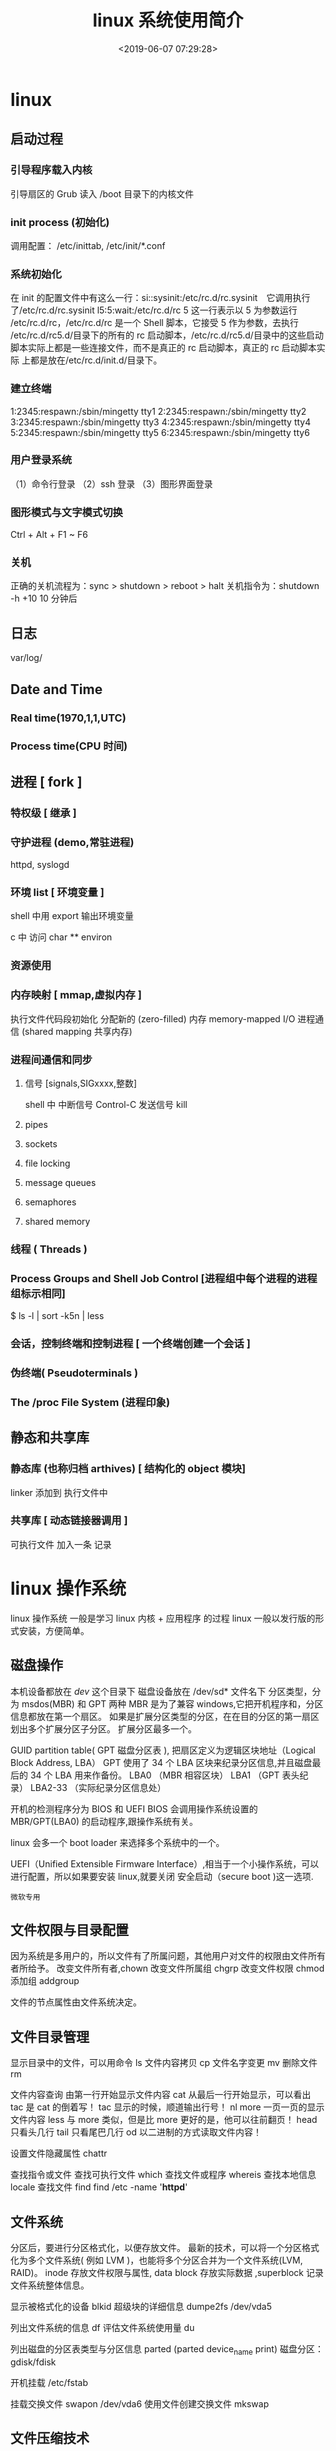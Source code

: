 #+TITLE: linux 系统使用简介
#+DESCRIPTION: linux 系统使用简介
#+TAGS: linux,os
#+CATEGORIES: 软件使用
#+DATE: <2019-06-07 07:29:28>

* linux
** 启动过程
*** 引导程序载入内核
    引导扇区的 Grub 读入 /boot 目录下的内核文件
*** init process  (初始化)
    调用配置： /etc/inittab, /etc/init/*.conf
*** 系统初始化
    在 init 的配置文件中有这么一行：si::sysinit:/etc/rc.d/rc.sysinit　它调用执行
    了/etc/rc.d/rc.sysinit l5:5:wait:/etc/rc.d/rc 5 这一行表示以 5 为参数运行
    /etc/rc.d/rc，/etc/rc.d/rc 是一个 Shell 脚本，它接受 5 作为参数，去执行
    /etc/rc.d/rc5.d/目录下的所有的 rc 启动脚本，/etc/rc.d/rc5.d/目录中的这些启动
    脚本实际上都是一些连接文件，而不是真正的 rc 启动脚本，真正的 rc 启动脚本实际
    上都是放在/etc/rc.d/init.d/目录下。
*** 建立终端 
    1:2345:respawn:/sbin/mingetty tty1
    2:2345:respawn:/sbin/mingetty tty2
    3:2345:respawn:/sbin/mingetty tty3
    4:2345:respawn:/sbin/mingetty tty4
    5:2345:respawn:/sbin/mingetty tty5
    6:2345:respawn:/sbin/mingetty tty6
*** 用户登录系统
    （1）命令行登录
    （2）ssh 登录
    （3）图形界面登录
*** 图形模式与文字模式切换
    Ctrl + Alt + F1 ~ F6
*** 关机
    正确的关机流程为：sync > shutdown > reboot > halt
    关机指令为：shutdown -h +10 10 分钟后
** 日志
    var/log/
** Date and Time
*** Real time(1970,1,1,UTC) 
*** Process time(CPU 时间)
** 进程 [ fork ]
*** 特权级 [ 继承 ]
*** 守护进程 (demo,常驻进程)
    httpd, syslogd
*** 环境 list [ 环境变量 ]
    shell 中用 export 输出环境变量
    
    c 中 
   访问  char ** environ
*** 资源使用
*** 内存映射 [ mmap,虚拟内存 ]
    执行文件代码段初始化    
    分配新的 (zero-filled) 内存
    memory-mapped I/O
    进程通信 (shared mapping 共享内存)
*** 进程间通信和同步
**** 信号 [signals,SIGxxxx,整数]
     shell 中   
     中断信号 Control-C
     发送信号 kill

**** pipes 
**** sockets
**** file locking
**** message queues
**** semaphores
**** shared memory
*** 线程 ( Threads )
*** Process Groups and Shell Job Control [进程组中每个进程的进程组标示相同]
    $ ls -l | sort -k5n | less
*** 会话，控制终端和控制进程 [ 一个终端创建一个会话 ]
*** 伪终端( Pseudoterminals )
*** The /proc File System (进程印象)

** 静态和共享库 
*** 静态库 (也称归档 arthives) [ 结构化的 object 模块] 
    linker  添加到 执行文件中
*** 共享库 [ 动态链接器调用 ]
    可执行文件  加入一条 记录
* linux 操作系统 
  linux 操作系统 一般是学习 linux 内核  + 应用程序 的过程 
  linux 一般以发行版的形式安装，方便简单。
** 磁盘操作
  本机设备都放在 /dev/ 这个目录下
  磁盘设备放在 /dev/sd* 文件名下
  分区类型，分为 msdos(MBR) 和 GPT 两种
  MBR 是为了兼容 windows,它把开机程序和，分区信息都放在第一个扇区。
  如果是扩展分区类型的分区，在在目的分区的第一扇区划出多个扩展分区子分区。
  扩展分区最多一个。

  
  GUID partition table(  GPT 磁盘分区表 ), 把扇区定义为逻辑区块地址（Logical Block Address, LBA）
  GPT 使用了 34 个 LBA 区块来纪录分区信息,并且磁盘最后的 34 个 LBA 用来作备份。
  LBA0 （MBR 相容区块）
  LBA1 （GPT 表头纪录）
  LBA2-33 （实际纪录分区信息处）
  

  开机的检测程序分为 BIOS 和 UEFI
  BIOS 会调用操作系统设置的 MBR/GPT(LBA0) 的启动程序,跟操作系统有关。
  
  linux 会多一个 boot loader 来选择多个系统中的一个。
  
 UEFI（Unified Extensible Firmware Interface）,相当于一个小操作系统，可以进行配置，所以如果要安装 linux,就要关闭 安全启动（secure boot )这一选项.  
 : 微软专用
** 文件权限与目录配置
   因为系统是多用户的，所以文件有了所属问题，其他用户对文件的权限由文件所有者所给予。
   改变文件所有者,chown
   改变文件所属组 chgrp
   改变文件权限 chmod
   添加组  addgroup
   
   文件的节点属性由文件系统决定。
** 文件目录管理
   显示目录中的文件，可以用命令 ls
   文件内容拷贝 cp
   文件名字变更 mv
   删除文件 rm
   
   文件内容查询 
   由第一行开始显示文件内容 cat
   从最后一行开始显示，可以看出 tac 是 cat 的倒着写！ tac
   显示的时候，顺道输出行号！ nl 
   more 一页一页的显示文件内容
   less 与 more 类似，但是比 more 更好的是，他可以往前翻页！
   head 只看头几行
   tail 只看尾巴几行
   od 以二进制的方式读取文件内容！
   
   设置文件隐藏属性 chattr
   
   查找指令或文件
   查找可执行文件 which
   查找文件或程序 whereis 
   查找本地信息 locale
   查找文件 find find /etc -name '*httpd*'
** 文件系统 
   分区后，要进行分区格式化，以便存放文件。
   最新的技术，可以将一个分区格式化为多个文件系统( 例如 LVM )，也能将多个分区合并为一个文件系统(LVM, RAID)。
   inode 存放文件权限与属性, data block 存放实际数据 ,superblock 记录文件系统整体信息。

   显示被格式化的设备 blkid
   超级块的详细信息  dumpe2fs /dev/vda5

   列出文件系统的信息 df
   评估文件系统使用量  du

   列出磁盘的分区表类型与分区信息 parted (parted device_name print)
   磁盘分区： gdisk/fdisk
   
   开机挂载 /etc/fstab
   
   挂载交换文件 swapon /dev/vda6
   使用文件创建交换文件 mkswap
** 文件压缩技术
   压缩率有小到大 为 compress > gzip > bzip > xz, 但耗时久

   光盘写入工具
   创建镜像文件  mkisofs
** 账号与群组
   每个用户都有一个用户标示 UID
   同样每个组有一个数字表示  GID 
   id 可以显示用户信息  

   创建新用户，useradd
   删除用户 userdel
   修改用户属性 usermod

   获取文件属性 getfacl
   设置文件属性 setfacl

   切换到超级管理员权限运行 sudo 
   权限文件配置 /etc/sudoers

   查询使用者
   w
   who
   lastlog

   使用者对谈： write, mesg, wall
   
   使用者邮件信箱： mail
   mail -s "nice to meet you" vbird1
** 工作调度 cront
** 磁盘配额
   quota
** 系统服务
   service
** 软件安装 
** X Window 
** 编译内核
** 模块
 /lib/modules/$(uname -r)/kernel/
* 设备
** 字符设备  
   /dev/zero
   /dev/random  随机数,慢，精确
   /dev/urandom 系统随机，块，随机少

* 排查错误
tac /var/log/syslog |grep -i error | less



** Linux 系统日志 
在 ~/var/log~ 文件夹下

/var/log/syslog 或 /var/log/messages 存储所有的全局系统活动数据，包括开机信息。
基于 Debian 的系统如 Ubuntu 在 /var/log/syslog 中存储它们，而基于 RedHat 的系统
如 RHEL 或 CentOS 则在 /var/log/messages 中存储它们。


#+begin_quote
/var/log/auth.log 或 /var/log/secure 存储来自可插拔认证模块(PAM)的日志，包括成功的登录，失败的登录尝试和认证方式。
Ubuntu 和 Debian 在 /var/log/auth.log 中存储认证信息，而 RedHat 和 CentOS 则在 /var/log/secure 中存储该信息。

/var/log/kern 存储内核的错误和警告数据，这对于排除与定制内核相关的故障尤为实用。
/var/log/cron 存储有关 cron 作业的信息。使用这个数据来确保你的 cron 作业正成功地运行着。
Digital Ocean 有一个关于这些文件的完整教程，介绍了 rsyslog 如何在常见的发行版本如 RedHat 和 CentOS 中创建它们。
#+end_quote

#+begin_quote
应用程序也会在这个目录中写入日志文件。例如像 Apache，Nginx，MySQL 等常见的服务器
程序可以在这个目录中写入日志文件。其中一些日志文件由应用程序自己创建，其他的则通
过 syslog (具体见下文)来创建。
#+end_quote



*** 什么是 Syslog？
    Linux 系统日志文件是如何创建的呢？答案是通过 syslog 守护程序，它在 syslog 套接字 /dev/log 上监听日志信息，然后将它们写入适当的日志文件中。

    单词“syslog” 代表几个意思，并经常被用来简称如下的几个名称之一：

#+begin_verse
Syslog 守护进程 — 一个用来接收、处理和发送 syslog 信息的程序。它可以远程发送 syslog 到一个集中式的服务器或写入到一个本地文件。常见的例子包括 rsyslogd 和 syslog-ng。在这种使用方式中，人们常说“发送到 syslog”。
Syslog 协议 — 一个指定日志如何通过网络来传送的传输协议和一个针对 syslog 信息(具体见下文) 的数据格式的定义。它在 RFC-5424 中被正式定义。对于文本日志，标准的端口是 514，对于加密日志，端口是 6514。在这种使用方式中，人们常说“通过 syslog 传送”。
Syslog 信息 — syslog 格式的日志信息或事件，它包括一个带有几个标准字段的消息头。在这种使用方式中，人们常说“发送 syslog”。
Syslog 信息或事件包括一个带有几个标准字段的消息头，可以使分析和路由更方便。它们包括时间戳、应用程序的名称、在系统中信息来源的分类或位置、以及事件的优先级。
#+end_verse

下面展示的是一个包含 syslog 消息头的日志信息，它来自于控制着到该系统的远程登录的 sshd 守护进程，这个信息描述的是一次失败的登录尝试：

#+begin_verse
<34>1 2003-10-11T22:14:15.003Z server1.com sshd - - pam_unix(sshd:auth): authentication failure; logname= uid=0 euid=0 tty=ssh ruser= rhost=10.0.2.2
#+end_verse

Syslog 格式和字段

每条 syslog 信息包含一个带有字段的信息头，这些字段是结构化的数据，使得分析和路由
事件更加容易。下面是我们使用的用来产生上面的 syslog 例子的格式，你可以将每个值匹
配到一个特定的字段的名称上。

#+begin_verse
<%pri%>%protocol-version% %timestamp:::date-rfc3339% %HOSTNAME% %app-name% %procid% %msgid% %msg%n
#+end_verse

下面，你将看到一些在查找或排错时最常使用的 syslog 字段：
时间戳
时间戳 (上面的例子为 2003-10-11T22:14:15.003Z) 暗示了在系统中发送该信息的时间和日期。这个时间在另一系统上接收该信息时可能会有所不同。上面例子中的时间戳可以分解为：

2003-10-11 年，月，日。
T 为时间戳的必需元素，它将日期和时间分隔开。
22:14:15.003 是 24 小时制的时间，包括进入下一秒的毫秒数(003)。
Z 是一个可选元素，指的是 UTC 时间，除了 Z，这个例子还可以包括一个偏移量，例如 -08:00，这意味着时间从 UTC 偏移 8 小时，即 PST 时间。
主机名
主机名 字段(在上面的例子中对应 server1.com) 指的是主机的名称或发送信息的系统.

应用名
应用名 字段(在上面的例子中对应 sshd:auth) 指的是发送信息的程序的名称.

优先级
优先级字段或缩写为 pri (在上面的例子中对应 ) 告诉我们这个事件有多紧急或多严峻。它由两个数字字段组成：设备字段和紧急性字段。紧急性字段从代表 debug 类事件的数字 7 一直到代表紧急事件的数字 0 。设备字段描述了哪个进程创建了该事件。它从代表内核信息的数字 0 到代表本地应用使用的 23 。

Pri 有两种输出方式。第一种是以一个单独的数字表示，可以这样计算：先用设备字段的值乘以 8，再加上紧急性字段的值：(设备字段)(8) + (紧急性字段)。第二种是 pri 文本，将以“设备字段.紧急性字段” 的字符串格式输出。后一种格式更方便阅读和搜索，但占据更多的存储空间。

在 Linux 中使用日志来排错
登录失败原因

如果你想检查你的系统是否安全，你可以在验证日志中检查登录失败的和登录成功但可疑的用户。当有人通过不正当或无效的凭据来登录时会出现认证失败，这通常发生在使用 SSH 进行远程登录或 su 到本地其他用户来进行访问权时。这些是由插入式验证模块（PAM）来记录的。在你的日志中会看到像 Failed password 和 user unknown 这样的字符串。而成功认证记录则会包括像 Accepted password 和 session opened 这样的字符串。

失败的例子:
#+begin_verse
pam_unix(sshd:auth): authentication failure; logname= uid=0 euid=0 tty=ssh ruser= rhost=10.0.2.2
Failed password for invalid user hoover from 10.0.2.2 port 4791 ssh2
pam_unix(sshd:auth): check pass; user unknown
PAM service(sshd) ignoring max retries; 6 > 3
#+end_verse

成功的例子：
#+begin_verse

Accepted password for hoover from 10.0.2.2 port 4792 ssh2
pam_unix(sshd:session): session opened for user hoover by (uid=0)
pam_unix(sshd:session): session closed for user hoover
#+end_verse

你可以使用 grep 来查找哪些用户失败登录的次数最多。这些都是潜在的攻击者正在尝试和访问失败的账户。这是一个在 ubuntu 系统上的例子。

复制代码代码如下:

$ grep "invalid user" /var/log/auth.log | cut -d ' ' -f 10 | sort | uniq -c | sort -nr
23 oracle
18 postgres
17 nagios
10 zabbix
6 test

由于没有标准格式，所以你需要为每个应用程序的日志使用不同的命令。日志管理系统，可以自动分析日志，将它们有效的归类，帮助你提取关键字，如用户名。
日志管理系统可以使用自动解析功能从 Linux 日志中提取用户名。这使你可以看到用户的信息，并能通过点击过滤。在下面这个例子中，我们可以看到，root 用户登录了 2700 次之多，因为我们筛选的日志仅显示 root 用户的尝试登录记录。

日志管理系统也可以让你以时间为做坐标轴的图表来查看，使你更容易发现异常。如果有人在几分钟内登录失败一次或两次，它可能是一个真正的用户而忘记了密码。但是，如果有几百个失败的登录并且使用的都是不同的用户名，它更可能是在试图攻击系统。在这里，你可以看到在 3 月 12 日，有人试图登录 Nagios 几百次。这显然​​不是一个合法的系统用户。

重启的原因
有时候，一台服务器由于系统崩溃或重启而宕机。你怎么知道它何时发生，是谁做的？

关机命令
如果有人手动运行 shutdown 命令，你可以在验证日志文件中看到它。在这里，你可以看到，有人从 IP 50.0.134.125 上作为 ubuntu 的用户远程登录了，然后关闭了系统。


复制代码代码如下:

Mar 19 18:36:41 ip-172-31-11-231 sshd[23437]: Accepted publickey for ubuntu from 50.0.134.125 port 52538 ssh
Mar 19 18:36:41 ip-172-31-11-231 23437]:sshd[ pam_unix(sshd:session): session opened for user ubuntu by (uid=0)
Mar 19 18:37:09 ip-172-31-11-231 sudo: ubuntu : TTY=pts/1 ; PWD=/home/ubuntu ; USER=root ; COMMAND=/sbin/shutdown -r now

内核初始化
如果你想看看服务器重新启动的所有原因（包括崩溃），你可以从内核初始化日志中寻找。你需要搜索内核类（kernel）和 cpu 初始化（Initializing）的信息。

复制代码代码如下:

Mar 19 18:39:30 ip-172-31-11-231 kernel: [ 0.000000] Initializing cgroup subsys cpuset
Mar 19 18:39:30 ip-172-31-11-231 kernel: [ 0.000000] Initializing cgroup subsys cpu
Mar 19 18:39:30 ip-172-31-11-231 kernel: [ 0.000000] Linux version 3.8.0-44-generic (buildd@tipua) (gcc version 4.6.3 (Ubuntu/Linaro 4.6.3-1ubuntu5) ) #66~precise1-Ubuntu SMP Tue Jul 15 04:01:04 UTC 2014 (Ubuntu 3.8.0-44.66~precise1-generic 3.8.13.25)

检测内存问题
有很多原因可能导致服务器崩溃，但一个常见的原因是内存用尽。
当你系统的内存不足时，进程会被杀死，通常会杀死使用最多资源的进程。当系统使用了所有内存，而新的或现有的进程试图使用更多的内存时就会出现错误。在你的日志文件查找像 Out of Memory 这样的字符串或类似 kill 这样的内核警告信息。这些信息表明系统故意杀死进程或应用程序，而不是允许进程崩溃。

例如:


复制代码代码如下:

[33238.178288] Out of memory: Kill process 6230 (firefox) score 53 or sacrifice child
[29923450.995084] select 5230 (docker), adj 0, size 708, to kill

你可以使用像 grep 这样的工具找到这些日志。这个例子是在 ubuntu 中:

复制代码代码如下:

$ grep “Out of memory” /var/log/syslog
[33238.178288] Out of memory: Kill process 6230 (firefox) score 53 or sacrifice child

请记住，grep 也要使用内存，所以只是运行 grep 也可能导致内存不足的错误。这是另一个你应该中央化存储日志的原因！
定时任务错误日志
cron 守护程序是一个调度器，可以在指定的日期和时间运行进程。如果进程运行失败或无法完成，那么 cron 的错误出现在你的日志文件中。具体取决于你的发行版，你可以在 /var/log/cron，/var/log/messages，和 /var/log/syslog 几个位置找到这个日志。cron 任务失败原因有很多。通常情况下，问题出在进程中而不是 cron 守护进程本身。

默认情况下，cron 任务的输出会通过 postfix 发送电子邮件。这是一个显示了该邮件已经发送的日志。不幸的是，你不能在这里看到邮件的内容。


复制代码代码如下:

Mar 13 16:35:01 PSQ110 postfix/pickup[15158]: C3EDC5800B4: uid=1001 from=<hoover>
Mar 13 16:35:01 PSQ110 postfix/cleanup[15727]: C3EDC5800B4: message-id=<20150310110501.C3EDC5800B4@PSQ110>
Mar 13 16:35:01 PSQ110 postfix/qmgr[15159]: C3EDC5800B4: from=<hoover@loggly.com>, size=607, nrcpt=1 (queue active)
Mar 13 16:35:05 PSQ110 postfix/smtp[15729]: C3EDC5800B4: to=<hoover@loggly.com>, relay=gmail-smtp-in.l.google.com[74.125.130.26]:25, delay=4.1, delays=0.26/0/2.2/1.7, dsn=2.0.0, status=sent (250 2.0.0 OK 1425985505 f16si501651pdj.5 - gsmtp)

你可以考虑将 cron 的标准输出记录到日志中，以帮助你定位问题。这是一个你怎样使用 logger 命令重定向 cron 标准输出到 syslog 的例子。用你的脚本来代替 echo 命令，helloCron 可以设置为任何你想要的应用程序的名字。
*/5 * * * * echo ‘Hello World’ 2>&1 | /usr/bin/logger -t helloCron
它创建的日志条目：


复制代码代码如下:

Apr 28 22:20:01 ip-172-31-11-231 CRON[15296]: (ubuntu) CMD (echo 'Hello World!' 2>&1 | /usr/bin/logger -t helloCron)
Apr 28 22:20:01 ip-172-31-11-231 helloCron: Hello World!

每个 cron 任务将根据任务的具体类型以及如何输出数据来记录不同的日志。
希望在日志中有问题根源的线索，也可以根据需要添加额外的日志记录。
* Linux 日志删除与恢复
Linux 日志删除
Linux 的系统日志一般位于/var/log 目录内
以下为常见系统日志：

–

lastlog ：纪录最近几次成功登录的事件和最后一次不成功的登录
utmp ：纪录当前登录的每个用户
wtmp： 一个用户每次登录进入和退出时间的永久纪录
messages： 从 syslog 中记录信息（有的链接到 syslog 文件）
sudolog：纪录使用 sudo 发出的命令
sulog：纪录使用 su 命令的使用
syslog：从 syslog 中记录信息（通常链接到 messages 文件）
acct 或 pacct：记录每个用户使用的命令记录
history 日志：这个文件保存了用户最近输入命令的记录

–

日志系统使用 logrotate 来进行自动清除以防止日志文件过大 在/etc/logrotate.conf logrotate.d 中
rotate 为转存次数

直接删除使用 rm
删除一定天数前的日志文件。输入命令：

find /var/log -mtime +3 -name “*.log” -exec rm -rf {} ;
该命令将/var/log/目录下所有 3 天前带“.log”的文件删除。

Tips:
find 命令的使用:

-mtime -n +n

按照文件的更改时间来查找文件，-n 表示 n 天以内，+n 表示 n 天以前

“ *.log”

匹配希望查找的数据类型

-exec

find 命令对匹配的文件执行该参数所给出的 shell 命令。相应命令的形式为’command’ { } ;

脚本删除
cat /dev/null > /var/log/lastlog

cat /dev/null 可以看作一个”黑洞”. 所有写入它的内容都会永远丢失. 而尝试从它那儿读取内容则什么也读不到.

因此可以使用此命令构建删除脚本: clear_log.sh

1
2
3
#!/bin/sh
cat /dev/null > /var/log/lastlog
...
清除 history
history -c

简单清除 history 很容易被发现，因此需要按需删除记录在 bash_history 中的内容

应用日志同上
Linux 日志恢复
原理： 当进程打开了某个文件时，只要该进程保持打开该文件，即使将其删除，它依然存在于磁盘中。这意味着，进程并不知道文件已经被删除，它仍然可以向打开该文件时提供给它的文件描述符进行读取和写入。除了该进程之外，这个文件是不可见的，因为已经删除了其相应的目录索引节点。

-

要将日志恢复，首先要确保日志进程未停止运行，利用 lsof 命令找到该进程，利用进程标识符和文件描述符，使用 cat 命令将内容重写到日志文件，然后重启日志记录服务。

lsof 的使用
List Open Files 一个非常实用的系统级的监控、诊断工具
是有着最多开关的 Linux/Unix 命令之一

lsof 直接输入

列出活跃进程的所有打开文件

1
2
3
4
5
6
7
8
COMMAND    PID  TID             USER   FD      TYPE             DEVICE  SIZE/OFF       NODE NAME
systemd      1                  root  cwd       DIR               8,20      4096          2 /
systemd      1                  root  rtd       DIR               8,20      4096          2 /
systemd      1                  root  txt       REG               8,20   1690360     925307 /lib/systemd/systemd
systemd      1                  root  mem       REG               8,20   1354616    1088074 /lib/x86_64-linux-gnu/libm-2.26.so
systemd      1                  root  mem       REG               8,20    121016    1050521 /lib/x86_64-linux-gnu/libudev.so.1.6.8
systemd      1                  root  mem       REG               8,20     84032    1050539 /lib/x86_64-linux-gnu/libgpg-error.so.0.22.0
systemd      1                  root  mem       REG               8,20     18832    1050740 /lib/x86_64-linux-gnu/libattr.so.1.1.0
信息如下
COMMAND | 进程的名称
PID | 进程标识符
USER | 进程所有者
FD | 文件描述符，应用程序通过文件描述符识别该文件。如 cwd、txt 等
TYPE | 文件类型，如 DIR、REG 等
DEVICE | 指定磁盘的名称
SIZE | 文件的大小
NODE | 索引节点（文件在磁盘上的标识）
NAME | 打开文件的确切名称

-i

显示所有网络连接

filename

显示开启 filename 文件的进程

-c processname

显示该进程打开的文件

-c -p pid

显示该进程号对应的进程打开的文件

-d dir

显示该目录下被打开的文件

-D dir

同上 迭代显示目录下所有文件夹

wc 命令的使用
wc 的功能为统计指定文件中的字节数、字数、行数，并将统计结果显示输出

-c

统计字节数

-l

统计行数

-m

统计字符数，不能与 -c 标志一起使用

-w

统计字数，一个字被定义为由空白、跳格或换行字符分隔的字符串

–version

显示版本信息

Tips：
查看文件大小的几种方式

stat filepath

时间、大小均显示，较详细

wc -c filename

只适用于文件，显示结果为字节数，无单位

du -b/-h -filepath

b 表示字节数 无单位
h 表示更友好的形式 有单位

ls -lh filepath

h 代表 human 对人更友好

Linux 内核中提供了一种通过 /proc 文件系统，在运行时访问内核内部数据结构、改变内核设置的机制。proc 文件系统是一个伪文件系统，它只存在内存当中，而不占用外存空间。它以文件系统的方式为访问系统内核数据的操作提供接口。

/proc/N/fd

N 为进程 Pid ，该文件夹中包含进程相关的所有的文件描述符

/proc/N/status

进程的状态

查看日志情况
使用 lsof 命令查看目前打开丢失日志的进程
如 lsof | grep /var/log/syslog ，便可得到相应信息 COMMAND、PID、FD
使用 wc 命令查看日志情况
如 wc -l /proc/1/fd/1 可查看在内存中的日志记录
重写日志
cat /proc/1/fd/1 > /var/log/syslog

重启服务
对于许多应用程序，尤其是日志文件和数据库，这种恢复删除文件的方法非常有用。

